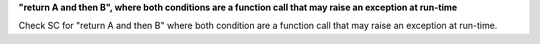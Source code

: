 **"return A and then B", where both conditions are a function call that may raise an exception at run-time**

Check SC for "return A and then B" where both condition are a function call
that may raise an exception at run-time.
